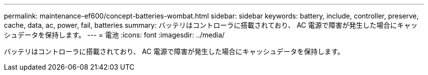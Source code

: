 ---
permalink: maintenance-ef600/concept-batteries-wombat.html 
sidebar: sidebar 
keywords: battery, include, controller, preserve, cache, data, ac, power, fail, batteries 
summary: バッテリはコントローラに搭載されており、 AC 電源で障害が発生した場合にキャッシュデータを保持します。 
---
= 電池
:icons: font
:imagesdir: ../media/


[role="lead"]
バッテリはコントローラに搭載されており、 AC 電源で障害が発生した場合にキャッシュデータを保持します。
